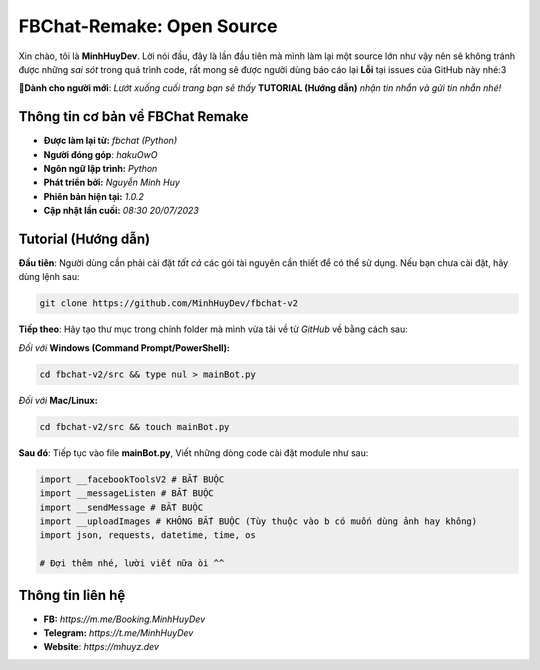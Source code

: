 FBChat-Remake: Open Source
=======================================

Xin chào, tôi là **MinhHuyDev**. Lời nói đầu, đây là lần đầu tiên mà mình làm lại một source lớn như vậy nên sẽ không tránh được những *sai sót* trong quá trình code, rất mong sẽ được người dùng báo cáo lại **Lỗi** tại issues của GitHub này nhé:3

.. image:: https://i.ibb.co/tbDvDvR/Picsart-23-07-20-08-26-28-991.jpg

**📢Dành cho người mới**: *Lướt xuống cuối trang bạn sẽ thấy* **TUTORIAL (Hướng dẫn)** *nhận tin nhắn và gửi tin nhắn nhé!*

=======================================
Thông tin cơ bản về FBChat Remake
=======================================

- **Được làm lại từ:** *fbchat (Python)* 
- **Người đóng góp**: *hakuOwO*
- **Ngôn ngữ lập trình:** *Python*
- **Phát triển bởi:** *Nguyễn Minh Huy*
- **Phiên bản hiện tại:** *1.0.2*
- **Cập nhật lần cuối:** *08:30 20/07/2023*

=======================================
Tutorial (Hướng dẫn)
=======================================

**Đầu tiên**: Người dùng cần phải cài đặt *tất cả* các gói tài nguyên cần thiết để có thể sử dụng. Nếu bạn chưa cài đặt, hãy dùng lệnh sau:

.. code-block:: bash

  git clone https://github.com/MinhHuyDev/fbchat-v2

**Tiếp theo**: Hãy tạo thư mục trong chính folder mà mình vừa tải về từ *GitHub* về bằng cách sau:

*Đối với* **Windows (Command Prompt/PowerShell):**

.. code-block:: bash
  
  cd fbchat-v2/src && type nul > mainBot.py

*Đối với* **Mac/Linux:**

.. code-block:: bash
  
  cd fbchat-v2/src && touch mainBot.py
**Sau đó**: Tiếp tục vào file **mainBot.py**, Viết những dòng code cài đặt module như sau:

.. code-block:: python

  import __facebookToolsV2 # BẮT BUỘC
  import __messageListen # BẮT BUỘC
  import __sendMessage # BẮT BUỘC
  import __uploadImages # KHÔNG BẮT BUỘC (Tùy thuộc vào b có muốn dùng ảnh hay không)
  import json, requests, datetime, time, os

  # Đợi thêm nhé, lười viết nữa òi ^^

=======================================
Thông tin liên hệ
=======================================

- **FB:** *https://m.me/Booking.MinhHuyDev*
- **Telegram:** *https://t.me/MinhHuyDev*
- **Website**: *https://mhuyz.dev*
